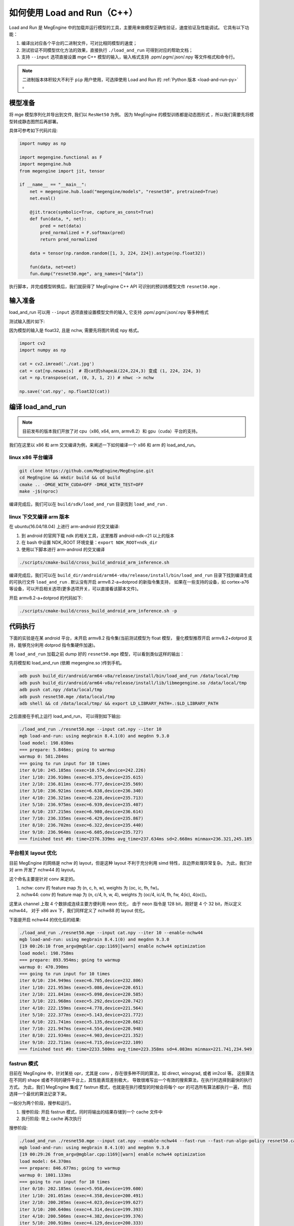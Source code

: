 .. _load-and-run:

============================
如何使用 Load and Run（C++）
============================

Load and Run  是 MegEngine 中的加载并运行模型的工具，主要用来做模型正确性验证，速度验证及性能调试。
它具有以下功能：

#. 编译出对应各个平台的二进制文件，可对比相同模型的速度；
#. 测试验证不同模型优化方法的效果，直接执行 ``./load_and_run`` 可得到对应的帮助文档；
#. 支持 ``--input`` 选项直接设置 mge C++ 模型的输入，输入格式支持 .ppm/.pgm/.json/.npy 等文件格式和命令行。

.. note::

   二进制版本体积较大不利于 ``pip`` 用户使用，可选择使用 Load and Run 的 :ref:`Python 版本 <load-and-run-py>` 。

模型准备
--------

将 mge 模型序列化并导出到文件, 我们以 ``ResNet50`` 为例。
因为 MegEngine 的模型训练都是动态图形式 ，所以我们需要先将模型转成静态图然后再部署。

具体可参考如下代码片段:


.. code-block:: python

    import numpy as np

    import megengine.functional as F
    import megengine.hub
    from megengine import jit, tensor

    if __name__ == "__main__":
        net = megengine.hub.load("megengine/models", "resnet50", pretrained=True)
        net.eval()

        @jit.trace(symbolic=True, capture_as_const=True)
        def fun(data, *, net):
            pred = net(data)
            pred_normalized = F.softmax(pred)
            return pred_normalized

        data = tensor(np.random.random([1, 3, 224, 224]).astype(np.float32))

        fun(data, net=net)
        fun.dump("resnet50.mge", arg_names=["data"])

执行脚本，并完成模型转换后，我们就获得了 MegEngine C++ API 可识别的预训练模型文件 ``resnet50.mge`` .

输入准备
--------

load_and_run 可以用 ``--input`` 选项直接设置模型文件的输入, 它支持 .ppm/.pgm/.json/.npy 等多种格式

测试输入图片如下:

.. image:: ../../_static/images/cat.jpg


因为模型的输入是 float32, 且是 nchw, 需要先将图片转成 npy 格式。

.. code-block:: python

   import cv2
   import numpy as np

   cat = cv2.imread('./cat.jpg')
   cat = cat[np.newaxis]  # 将cat的shape从(224,224,3) 变成 (1, 224, 224, 3)
   cat = np.transpose(cat, (0, 3, 1, 2)) # nhwc -> nchw

   np.save('cat.npy', np.float32(cat))

编译 load_and_run
-----------------

.. note::

    目前发布的版本我们开放了对 cpu（x86, x64, arm, armv8.2）和 gpu（cuda）平台的支持。

我们在这里以 x86 和 arm 交叉编译为例，来阐述一下如何编译一个 x86 和 arm 的 load_and_run。

linux x86 平台编译
~~~~~~~~~~~~~~~~~~

.. code-block:: bash

   git clone https://github.com/MegEngine/MegEngine.git
   cd MegEngine && mkdir build && cd build
   cmake .. -DMGE_WITH_CUDA=OFF -DMGE_WITH_TEST=OFF
   make -j$(nproc)

编译完成后，我们可以在 ``build/sdk/load_and_run`` 目录找到 ``load_and_run`` .

linux 下交叉编译 arm 版本
~~~~~~~~~~~~~~~~~~~~~~~~~

在 ubuntu(16.04/18.04) 上进行 arm-android 的交叉编译:

1. 到 android 的官网下载 ndk 的相关工具，这里推荐 android-ndk-r21 以上的版本
2. 在 bash 中设置 NDK_ROOT 环境变量：``export NDK_ROOT=ndk_dir``
3. 使用以下脚本进行 arm-android 的交叉编译

.. code-block:: bash

   ./scripts/cmake-build/cross_build_android_arm_inference.sh

编译完成后，我们可以在 ``build_dir/android/arm64-v8a/release/install/bin/load_and_run`` 
目录下找到编译生成的可执行文件 ``load_and_run`` . 默认没有开启 armv8.2-a+dotprod 的新指令集支持，
如果在一些支持的设备，如 cortex-a76 等设备，可以开启相关选项(更多选项开关，可以直接看该脚本文件)。

开启 armv8.2-a+dotprod 的代码如下:

.. code-block:: bash

    ./scripts/cmake-build/cross_build_android_arm_inference.sh -p

代码执行
--------

下面的实验是在某 android 平台，未开启 armv8.2 指令集(当前测试模型为 float 模型，
量化模型推荐开启 armv8.2+dotprod 支持，能够充分利用 dotprod 指令集硬件加速)。

用 ``load_and_run`` 加载之前 dump 好的 ``resnet50.mge`` 模型，可以看到类似这样的输出：

先将模型和 load_and_run (依赖 megengine.so )传到手机。

.. code-block:: bash

    adb push build_dir/android/arm64-v8a/release/install/bin/load_and_run /data/local/tmp
    adb push build_dir/android/arm64-v8a/release/install/lib/libmegengine.so /data/local/tmp
    adb push cat.npy /data/local/tmp
    adb push resnet50.mge /data/local/tmp
    adb shell && cd /data/local/tmp/ && export LD_LIBRARY_PATH=.:$LD_LIBRARY_PATH

之后直接在手机上运行 load_and_run， 可以得到如下输出:

.. code-block:: bash

     ./load_and_run ./resnet50.mge --input cat.npy --iter 10
     mgb load-and-run: using megbrain 8.4.1(0) and megdnn 9.3.0
     load model: 198.030ms
     === prepare: 5.846ms; going to warmup
     warmup 0: 581.284ms
     === going to run input for 10 times
     iter 0/10: 245.185ms (exec=10.574,device=242.226)
     iter 1/10: 236.910ms (exec=6.375,device=235.615)
     iter 2/10: 236.811ms (exec=6.777,device=235.569)
     iter 3/10: 236.921ms (exec=6.638,device=236.340)
     iter 4/10: 236.321ms (exec=6.228,device=235.713)
     iter 5/10: 236.975ms (exec=6.939,device=235.407)
     iter 6/10: 237.215ms (exec=6.980,device=236.614)
     iter 7/10: 236.335ms (exec=6.429,device=235.867)
     iter 8/10: 236.702ms (exec=6.322,device=235.440)
     iter 9/10: 236.964ms (exec=6.605,device=235.727)
     === finished test #0: time=2376.339ms avg_time=237.634ms sd=2.668ms minmax=236.321,245.185

平台相关 layout 优化
~~~~~~~~~~~~~~~~~~~~

目前 MegEngine 的网络是 nchw 的 layout，但是这种 layout 不利于充分利用 simd 特性，且边界处理异常复杂。
为此，我们针对 arm 开发了 nchw44 的 layout。

这个命名主要是针对 conv 来定的。

1. nchw: conv 的 feature map 为 (n, c, h, w), weights 为 (oc, ic, fh, fw)。
2. nchw44: conv 的 feature map 为 (n, c/4, h, w, 4), weights 为 (oc/4, ic/4, fh, fw, 4(ic), 4(oc))。

这里从 channel 上取 4 个数排成连续主要方便利用 neon 优化，
由于 neon 指令是 128 bit，刚好是 4 个 32 bit，所以定义 nchw44，
对于 x86 avx 下，我们同样定义了 nchw88 的 layout 优化。

下面是开启 nchw44 的优化后的结果:

.. code-block:: bash

    ./load_and_run ./resnet50.mge --input cat.npy --iter 10 --enable-nchw44
    mgb load-and-run: using megbrain 8.4.1(0) and megdnn 9.3.0
    [19 00:26:10 from_argv@mgblar.cpp:1169][warn] enable nchw44 optimization
    load model: 198.758ms
    === prepare: 893.954ms; going to warmup
    warmup 0: 470.390ms
    === going to run input for 10 times
    iter 0/10: 234.949ms (exec=6.705,device=232.806)
    iter 1/10: 221.953ms (exec=5.086,device=220.651)
    iter 2/10: 221.841ms (exec=5.098,device=220.585)
    iter 3/10: 221.968ms (exec=5.292,device=220.742)
    iter 4/10: 222.159ms (exec=4.778,device=221.564)
    iter 5/10: 222.377ms (exec=5.143,device=221.772)
    iter 6/10: 221.741ms (exec=5.135,device=220.662)
    iter 7/10: 221.947ms (exec=4.554,device=220.948)
    iter 8/10: 221.934ms (exec=4.903,device=221.352)
    iter 9/10: 222.711ms (exec=4.715,device=222.109)
    === finished test #0: time=2233.580ms avg_time=223.358ms sd=4.083ms minmax=221.741,234.949

fastrun 模式
~~~~~~~~~~~~

目前在 MegEngine 中，针对某些 opr，尤其是 conv ，存在很多种不同的算法，如 direct, winograd, 或者 im2col 等。
这些算法在不同的 shape 或者不同的硬件平台上，其性能表现差别极大，
导致很难写出一个有效的搜索算法，在执行时选择到最快的执行方式。
为此，我们 MegEngine 集成了 fastrun 模式，也就是在执行模型的时候会将每个 opr 的可选所有算法都执行一遍，
然后选择一个最优的算法记录下来。

一般分为两个阶段，搜参和运行。

1. 搜参阶段: 开启 fastrun 模式，同时将输出的结果存储到一个 cache 文件中
2. 执行阶段: 带上 cache 再次执行

搜参阶段:

.. code-block:: bash

    ./load_and_run ./resnet50.mge --input cat.npy --enable-nchw44 --fast-run --fast-run-algo-policy resnet50.cache
    mgb load-and-run: using megbrain 8.4.1(0) and megdnn 9.3.0
    [19 00:29:26 from_argv@mgblar.cpp:1169][warn] enable nchw44 optimization
    load model: 64.370ms
    === prepare: 846.677ms; going to warmup
    warmup 0: 1801.133ms
    === going to run input for 10 times
    iter 0/10: 202.185ms (exec=5.958,device=199.600)
    iter 1/10: 201.051ms (exec=4.358,device=200.491)
    iter 2/10: 200.205ms (exec=4.023,device=199.627)
    iter 3/10: 200.640ms (exec=4.314,device=199.393)
    iter 4/10: 200.506ms (exec=4.382,device=199.376)
    iter 5/10: 200.918ms (exec=4.129,device=200.333)
    iter 6/10: 200.342ms (exec=4.318,device=199.750)
    iter 7/10: 200.487ms (exec=4.301,device=199.287)
    iter 8/10: 200.326ms (exec=4.306,device=199.290)
    iter 9/10: 201.089ms (exec=4.454,device=200.511)
    === finished test #0: time=2007.749ms avg_time=200.775ms sd=0.584ms minmax=200.205,202.185

执行阶段:

.. code-block:: bash

    ./load_and_run ./resnet50.mge --input cat.npy --enable-nchw44 --fast-run-algo-policy resnet50.cache
    mgb load-and-run: using megbrain 8.4.1(0) and megdnn 9.3.0
    [19 00:29:35 from_argv@mgblar.cpp:1169][warn] enable nchw44 optimization
    load model: 63.780ms
    === prepare: 966.115ms; going to warmup
    warmup 0: 370.681ms
    === going to run input for 10 times
    iter 0/10: 201.882ms (exec=5.648,device=199.450)
    iter 1/10: 200.812ms (exec=4.324,device=199.593)
    iter 2/10: 200.328ms (exec=4.318,device=199.737)
    iter 3/10: 201.167ms (exec=4.063,device=200.566)
    iter 4/10: 200.554ms (exec=4.368,device=199.398)
    iter 5/10: 200.783ms (exec=4.401,device=199.536)
    iter 6/10: 200.631ms (exec=4.419,device=200.037)
    iter 7/10: 200.824ms (exec=4.481,device=200.493)
    iter 8/10: 200.972ms (exec=4.220,device=199.852)
    iter 9/10: 200.210ms (exec=4.295,device=199.351)
    === finished test #0: time=2008.163ms avg_time=200.816ms sd=0.471ms minmax=200.210,201.882

整体来讲 fastrun 大概有 10% 的性能提速。

如何开 winograd 优化
~~~~~~~~~~~~~~~~~~~~

winograd 在 channel 较大的时候，能够有效提升卷积的计算速度，核心思想是加法换乘法。
详细原理参考 `Fast Algorithms for Convolutional Neural Networks <https://arxiv.org/pdf/1509.09308.pdf>`_ .
其在 ResNet 或者 VGG16 等网络, winograd 有非常大的加速效果。

因为对于 3x3 的卷积，有多种 winograd 算法，如 f(2,3), f(4,3), f(6,3)，从理论加速比来讲，f(6,3) > f(4,3) > f(2,3)，
但是 f(6, 3) 的预处理开销更大，因为 MegEngine 内部是基于分块来处理的，
feature map 比较小的情况下，f(6,3) 可能会引入比较多的冗余计算，导致其性能不如 f(2,3)，
所以可将 winograd 变换和 fastrun 模式结合，基于 fastrun 模式搜索的结果来决定做哪种 winograd 变换。

具体命令如下:

.. code-block:: bash

    ./load_and_run ./resnet50.mge --input cat.npy --enable-nchw44 --fast-run --winograd-transform --fast-run-algo-policy resnet50.cache
    mgb load-and-run: using megbrain 8.4.1(0) and megdnn 9.3.0
    [19 00:32:52 from_argv@mgblar.cpp:1169][warn] enable nchw44 optimization
    [19 00:32:52 from_argv@mgblar.cpp:1394][warn] enable winograd transform
    load model: 65.021ms
    === prepare: 1084.991ms; going to warmup
    warmup 0: 382.357ms
    === going to run input for 10 times
    iter 0/10: 182.904ms (exec=5.767,device=180.191)
    iter 1/10: 175.491ms (exec=3.972,device=174.429)
    iter 2/10: 175.804ms (exec=4.193,device=174.548)
    iter 3/10: 176.097ms (exec=4.383,device=175.536)
    iter 4/10: 175.351ms (exec=4.200,device=174.775)
    iter 5/10: 175.728ms (exec=4.525,device=174.517)
    iter 6/10: 175.770ms (exec=4.052,device=174.541)
    iter 7/10: 175.740ms (exec=4.251,device=175.568)
    iter 8/10: 175.170ms (exec=3.938,device=174.595)
    iter 9/10: 175.630ms (exec=4.216,device=174.409)
    === finished test #0: time=1763.685ms avg_time=176.368ms sd=2.311ms minmax=175.170,182.904

正确性验证
----------

MegEngine 内置了多种正确性验证的方法，方便检查网络计算正确性。

开启 asserteq 验证正确性
~~~~~~~~~~~~~~~~~~~~~~~~

可以基于脚本 ``dump_with_testcase_mge.py`` 将输入数据和运行脚本时
使用当前默认的计算设备计算出的模型结果都打包到模型里， 这样在不同平台下就方便比较结果差异了。

.. code-block:: bash

    python3 $MGE/sdk/load_and_run/dump_with_testcase_mge.py ./resnet50.mge --optimize -d cat.jpg -o resnet50.mdl

在执行 load_and_run 的时候就不需要再带上 ``--input`` ，因为输入已经打包进 ``resnet50.mdl`` ,
同时在执行 ``dump_with_testcase_mge.py`` 脚本的时候，会在 xpu (如果有 gpu，就在 gpu 上执行，
如果没有就在 cpu 上执行)执行整个网络，将结果作为 ``ground-truth`` 写入模型中。

我们在执行 load_and_run 的时候会看到:

.. code-block:: bash

    ./load_and_run ./resnet50.mdl --iter 10
    mgb load-and-run: using megbrain 8.4.1(0) and megdnn 9.3.0
    load model: 81.173ms
    === going to run 1 testcases; output vars: assert_eq(true_div[5741]:expect,true_div[5741])[11077]{}
    === prepare: 1.395ms; going to warmup
    assertequal: err=3.86273e-05 (name=assert_eq(true_div[5741]:expect,true_div[5741])[472] id=472)
    warmup 0: 544.946ms
    === going to run test #0 for 10 times
    assertequal: err=3.86273e-05 (name=assert_eq(true_div[5741]:expect,true_div[5741])[472] id=472)
    iter 0/10: 243.277ms (exec=243.267,device=241.128)
    assertequal: err=3.86273e-05 (name=assert_eq(true_div[5741]:expect,true_div[5741])[472] id=472)
    iter 1/10: 241.532ms (exec=241.522,device=241.458)
    assertequal: err=3.86273e-05 (name=assert_eq(true_div[5741]:expect,true_div[5741])[472] id=472)
    iter 2/10: 240.386ms (exec=240.376,device=240.315)
    assertequal: err=3.86273e-05 (name=assert_eq(true_div[5741]:expect,true_div[5741])[472] id=472)
    iter 3/10: 242.542ms (exec=241.900,device=242.481)
    assertequal: err=3.86273e-05 (name=assert_eq(true_div[5741]:expect,true_div[5741])[472] id=472)
    iter 4/10: 241.534ms (exec=240.890,device=241.476)
    assertequal: err=3.86273e-05 (name=assert_eq(true_div[5741]:expect,true_div[5741])[472] id=472)
    iter 5/10: 241.036ms (exec=241.025,device=240.965)
    assertequal: err=3.86273e-05 (name=assert_eq(true_div[5741]:expect,true_div[5741])[472] id=472)
    iter 6/10: 241.657ms (exec=241.013,device=241.596)
    assertequal: err=3.86273e-05 (name=assert_eq(true_div[5741]:expect,true_div[5741])[472] id=472)
    iter 7/10: 241.663ms (exec=241.653,device=241.594)
    assertequal: err=3.86273e-05 (name=assert_eq(true_div[5741]:expect,true_div[5741])[472] id=472)
    iter 8/10: 241.520ms (exec=241.510,device=241.448)
    assertequal: err=3.86273e-05 (name=assert_eq(true_div[5741]:expect,true_div[5741])[472] id=472)
    iter 9/10: 241.766ms (exec=241.111,device=241.704)
    === finished test #0: time=2416.913ms avg_time=241.691ms sd=0.779ms minmax=240.386,243.277

    === total time: 2416.913ms

可以看到最大误差是 3.86273e-05.

dump 输出结果
~~~~~~~~~~~~~

同时，我们可以使用 ``--bin-out-dump`` 在指定的文件夹内保存输出结果。
这样就可以用 load-and-run 在目标设备上跑数据集了：

.. code-block:: bash

    mkdir out
    ./load_and_run ./resnet50.mge --input ./cat.npy --iter 2 --bin-out-dump out

然后可以在 python 里打开输出文件：

.. code-block:: bash

    in [21]: import megengine as mge

    in [22]: v0 = mge.utils.load_tensor_binary('out/run0-var1602')

    in [23]: v1 = mge.utils.load_tensor_binary('out/run1-var1602')

dump 每层结果
~~~~~~~~~~~~~

我们很多时候会遇到这种情况，就是模型输出结果不对，
这个时候就需要打出网络每一层的结果作比对，看看是哪一层导致。
目前有两中展现方式，一个是 io-dump, 另一个是 bin-io-dump.

为了对比结果，需要假定一个平台结果为 ``ground-truth`` ，
下面假定以x86的结果为 ``ground-truth`` ，验证 x86 和 cuda 上的误差产生的原因
（下面会使用 ``host_build.sh`` 编译出来的 ``load_and_run`` 来演示）。

文本形式对比结果：

.. code-block:: bash

    ./load_and_run ./resnet50.mge --input cat.npy --iter 10 --cpu --io-dump cpu.txt
    ./load_and_run ./resnet50.mge --input cat.npy --iter 10 --io-dump cuda.txt # 默认跑在cuda上
    vimdiff cpu.txt cuda.txt

文档形式只是显示了部分信息，比如 tensor 的前几个输出结果，整个 tensor 的平均值，标准差之类的，如果需要具体到哪个值错误，需要用 bin-io-dump 会将每一层的结果都输出到一个文件。

raw 形式对比结果：

.. code-block:: bash

    mkdir cpu && mkdir cuda
    ./load_and_run ./resnet50.mge --input cat.npy --iter 10 --cpu --bin-io-dump cpu
    ./load_and_run ./resnet50.mge --input cat.npy --iter 10 --bin-io-dump cuda
    $mge/tools/compare_binary_iodump.py cpu cuda

性能调优
-------- 

load-and-run 可以进行 profiling 并产生一个 json 文件：

.. code-block:: bash

    ./load_and_run ./resnet50.mge --input cat.npy --iter 10 --profile model.json

这个 model.json 文件可以后续用于 megengine.utils.profile_analyze 分析。

megengine.utils.profile_analyze 的示例用法：

    .. code-block:: bash

        # 输出详细帮助信息
        python3 -m megengine.utils.profile_analyze -h

        # 输出前 5 慢的算子
        python3 -m megengine.utils.profile_analyze ./profiling.json -t 5

        # 输出总耗时前 5 大的算子的类型
        python3 -m megengine.utils.profile_analyze ./profiling.json -t 5 --aggregate-by type --aggregate sum

        # 按 memory 排序输出用时超过 0.1ms 的 ConvolutionForward 算子
        python3 -m megengine.utils.profile_analyze ./profiling.json -t 5 --order-by memory --min-time 1e-4  --type ConvolutionForward

示例输出：

    .. code-block:: bash

        > python3 -m megengine.utils.profile_analyze ./model.json -t 5
        -----------------  ---------
        total device time  0.0118007
        total host time    0.012106
        -----------------  ---------

        ╒════════════════════╤══════════════╤════════════════════════════════╤═══════════════╤═════════╤══════════╤═════════════╤═════════════════╤═══════════════╕
        │ device self time   │ cumulative   │ operator info                  │ computation   │ FLOPS   │ memory   │ bandwidth   │ in_shapes       │ out_shapes    │
        ╞════════════════════╪══════════════╪════════════════════════════════╪═══════════════╪═════════╪══════════╪═════════════╪═════════════════╪═══════════════╡
        │ #0                 │ 0.000383     │ conv(FUSE_ADD_RELU[351],multi_ │ 231.21        │ 604.00  │ 9.48     │ 24.18       │ {1,512,14,14}   │ {1,512,7,7}   │
        │ 0.000383           │ 3.2%         │ -  dv[0]:o89)[353]             │ MFLO          │ GFLOPS  │ MiB      │ GiB/s       │ {512,512,3,3}   │               │
        │ 3.2%               │              │ ConvolutionForward             │               │         │          │             │                 │               │
        │                    │              │ 353                            │               │         │          │             │                 │               │
        ├────────────────────┼──────────────┼────────────────────────────────┼───────────────┼─────────┼──────────┼─────────────┼─────────────────┼───────────────┤
        │ #1                 │ 0.000697     │ conv(FUSE_ADD_RELU[383],multi_ │ 102.76        │ 327.08  │ 4.48     │ 13.92       │ {1,2048,7,7}    │ {1,512,7,7}   │
        │ 0.000314           │ 5.9%         │ -  dv[0]:o100)[385]            │ MFLO          │ GFLOPS  │ MiB      │ GiB/s       │ {512,2048,1,1}  │               │
        │ 2.7%               │              │ ConvolutionForward             │               │         │          │             │                 │               │
        │                    │              │ 385                            │               │         │          │             │                 │               │
        ├────────────────────┼──────────────┼────────────────────────────────┼───────────────┼─────────┼──────────┼─────────────┼─────────────────┼───────────────┤
        │ #2                 │ 0.000949     │ conv(FUSE_ADD_RELU[246],multi_ │ 231.21        │ 917.84  │ 3.21     │ 12.43       │ {1,256,28,28}   │ {1,256,14,14} │
        │ 0.000252           │ 8.0%         │ -  dv[0]:o59)[248]             │ MFLO          │ GFLOPS  │ MiB      │ GiB/s       │ {256,256,3,3}   │               │
        │ 2.1%               │              │ ConvolutionForward             │               │         │          │             │                 │               │
        │                    │              │ 248                            │               │         │          │             │                 │               │
        ├────────────────────┼──────────────┼────────────────────────────────┼───────────────┼─────────┼──────────┼─────────────┼─────────────────┼───────────────┤
        │ #3                 │ 0.00119      │ conv(FUSE_ADD_RELU[366],multi_ │ 102.76        │ 417.64  │ 4.48     │ 17.78       │ {1,2048,7,7}    │ {1,512,7,7}   │
        │ 0.000246           │ 10.1%        │ -  dv[0]:o95)[368]             │ MFLO          │ GFLOPS  │ MiB      │ GiB/s       │ {512,2048,1,1}  │               │
        │ 2.1%               │              │ ConvolutionForward             │               │         │          │             │                 │               │
        │                    │              │ 368                            │               │         │          │             │                 │               │
        ├────────────────────┼──────────────┼────────────────────────────────┼───────────────┼─────────┼──────────┼─────────────┼─────────────────┼───────────────┤
        │ #4                 │ 0.00143      │ conv(FUSE_ADD_RELU[346],multi_ │ 205.52        │ 881.88  │ 9.15     │ 38.34       │ {1,1024,14,14}  │ {1,2048,7,7}  │
        │ 0.000233           │ 12.1%        │ -  dv[0]:o91)[361]             │ MFLO          │ GFLOPS  │ MiB      │ GiB/s       │ {2048,1024,1,1} │               │
        │ 2.0%               │              │ ConvolutionForward             │               │         │          │             │                 │               │
        │                    │              │ 361                            │               │         │          │             │                 │               │
        ╘════════════════════╧══════════════╧════════════════════════════════╧═══════════════╧═════════╧══════════╧═════════════╧═════════════════╧═══════════════╛

这个表格打印了前五个耗时最多的算子。每列的含义如下：

* ``device self time`` 是算子在计算设备上（例如 GPU ）的运行时间

* ``cumulative`` 累加前面所有算子的时间

* ``operator info`` 打印算子的基本信息

* ``computation`` 是算子需要的浮点数操作数目

* ``FLOPS`` 是算子每秒执行的浮点操作数目，由 ``computation`` 除以 ``device self time`` 并转换单位得到

* ``memory`` 是算子使用的存储（例如 GPU 显存）大小

* ``bandwidth`` 是算子的带宽，由 ``memory`` 除以 ``device self time`` 并转换单位得到

* ``in_shapes`` 是算子输入张量的形状

* ``out_shapes`` 是算子输出张量的形状
